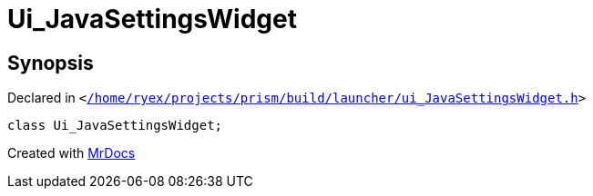 [#Ui_JavaSettingsWidget]
= Ui&lowbar;JavaSettingsWidget
:relfileprefix: 
:mrdocs:


== Synopsis

Declared in `&lt;https://github.com/PrismLauncher/PrismLauncher/blob/develop/launcher//home/ryex/projects/prism/build/launcher/ui_JavaSettingsWidget.h#L28[&sol;home&sol;ryex&sol;projects&sol;prism&sol;build&sol;launcher&sol;ui&lowbar;JavaSettingsWidget&period;h]&gt;`

[source,cpp,subs="verbatim,replacements,macros,-callouts"]
----
class Ui&lowbar;JavaSettingsWidget;
----






[.small]#Created with https://www.mrdocs.com[MrDocs]#
